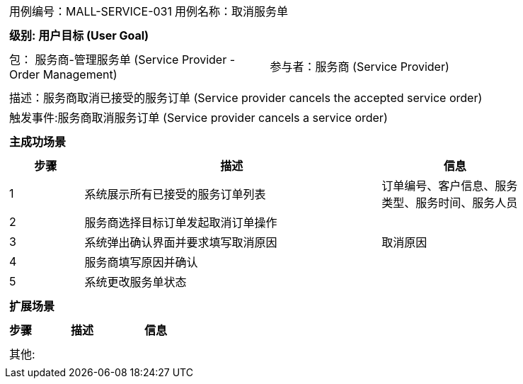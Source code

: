 
[cols="1a"]
|===

|
[frame="none"]
[cols="1,1"]
!===
! 用例编号：MALL-SERVICE-031
! 用例名称：取消服务单

|
[frame="none"]
[cols="1", options="header"]
!===
! 级别: 用户目标 (User Goal)
!===

|
[frame="none"]
[cols="2"]
!===
! 包： 服务商-管理服务单 (Service Provider - Order Management)
! 参与者：服务商 (Service Provider)
!===

|
[frame="none"]
[cols="1"]
!===
! 描述：服务商取消已接受的服务订单 (Service provider cancels the accepted service order)
! 触发事件:服务商取消服务订单 (Service provider cancels a service order)
!===

|
[frame="none"]
[cols="1", options="header"]
!===
! 主成功场景
!===

|
[frame="none"]
[cols="1,4,2", options="header"]
!===
! 步骤 ! 描述 ! 信息

! 1
! 系统展示所有已接受的服务订单列表
! 订单编号、客户信息、服务类型、服务时间、服务人员

! 2
! 服务商选择目标订单发起取消订单操作
!

! 3
! 系统弹出确认界面并要求填写取消原因
! 取消原因

! 4
! 服务商填写原因并确认
!

! 5
! 系统更改服务单状态
!

!===

|
[frame="none"]
[cols="1", options="header"]
!===
! 扩展场景
!===

|
[frame="none"]
[cols="1,4,2", options="header"]

!===
! 步骤 ! 描述 ! 信息

!===

|
[frame="none"]
[cols="1"]
!===
! 其他:
!===
|===
